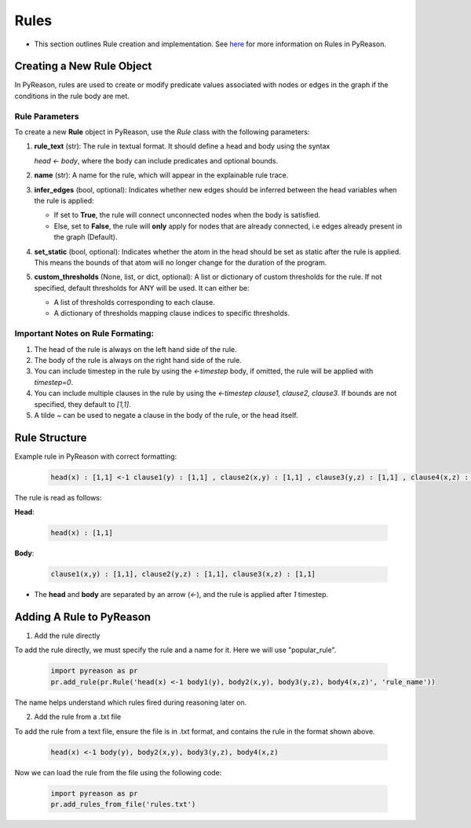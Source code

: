 .. _pyreason_rules:

Rules
==============
-  This section outlines Rule creation and implementation. See `here <https://pyreason--60.org.readthedocs.build/en/60/key_concepts/key_concepts.html#rule>`_ for more information on Rules in PyReason.

Creating a New Rule Object
--------------------------

In PyReason, rules are used to create or modify predicate values associated with nodes or edges in the graph if the conditions in the rule body are met.


Rule Parameters
~~~~~~~~~~~~~~~

To create a new **Rule** object in PyReason, use the `Rule` class with the following parameters:

1. **rule_text** (str): 
   The rule in textual format. It should define a head and body using the syntax 

   `head <- body`, where the body can include predicates and optional bounds.

2. **name** (str): 
   A name for the rule, which will appear in the explainable rule trace.

3. **infer_edges** (bool, optional): 
   Indicates whether new edges should be inferred between the head variables when the rule is applied:
   
   - If set to **True**, the rule will connect unconnected nodes when the body is satisfied.
   - Else, set to **False**, the rule will **only** apply for nodes that are already connected, i.e edges already present in the graph (Default).

4. **set_static** (bool, optional): 
   Indicates whether the atom in the head should be set as static after the rule is applied. This means the bounds of that atom will no longer change for the duration of the program.

5. **custom_thresholds** (None, list, or dict, optional):
   A list or dictionary of custom thresholds for the rule.
   If not specified, default thresholds for ANY will be used. It can either be:

   - A list of thresholds corresponding to each clause.
   - A dictionary of thresholds mapping clause indices to specific thresholds.


Important Notes on Rule Formating: 
~~~~~~~~~~~~~~~~~~~~~~~~~~~~~~~~~~
1. The head of the rule is always on the left hand side of the rule.
2. The body of the rule is always on the right hand side of the rule.
3. You can include timestep in the rule by using the `<-timestep` body, if omitted, the rule will be applied with `timestep=0`.
4. You can include multiple clauses in the rule by using the `<-timestep clause1, clause2, clause3`. If bounds are not specified, they default to `[1,1]`.
5. A tilde `~` can be used to negate a clause in the body of the rule, or the head itself.


Rule Structure
--------------
Example rule in PyReason with correct formatting:

    .. code:: text

        head(x) : [1,1] <-1 clause1(y) : [1,1] , clause2(x,y) : [1,1] , clause3(y,z) : [1,1] , clause4(x,z) : [1,1]

The rule is read as follows: 

**Head**:

    .. code:: text

        head(x) : [1,1]

**Body**:

    .. code:: text

        clause1(x,y) : [1,1], clause2(y,z) : [1,1], clause3(x,z) : [1,1]


- The **head** and **body** are separated by an arrow (`<-`), and the rule is applied after `1` timestep.


Adding A Rule to PyReason
-------------------------
1. Add the rule directly

To add the rule directly, we must specify the rule and a name for it. Here we will use "popular_rule".

    .. code:: python

        import pyreason as pr
        pr.add_rule(pr.Rule('head(x) <-1 body1(y), body2(x,y), body3(y,z), body4(x,z)', 'rule_name'))

The name helps understand which rules fired during reasoning later on.

2. Add the rule from a .txt file

To add the rule from a text file, ensure the file is in .txt format, and contains the rule in the format shown above.

    .. code:: text

        head(x) <-1 body(y), body2(x,y), body3(y,z), body4(x,z)

Now we can load the rule from the file using the following code:

    .. code:: python

        import pyreason as pr
        pr.add_rules_from_file('rules.txt')





